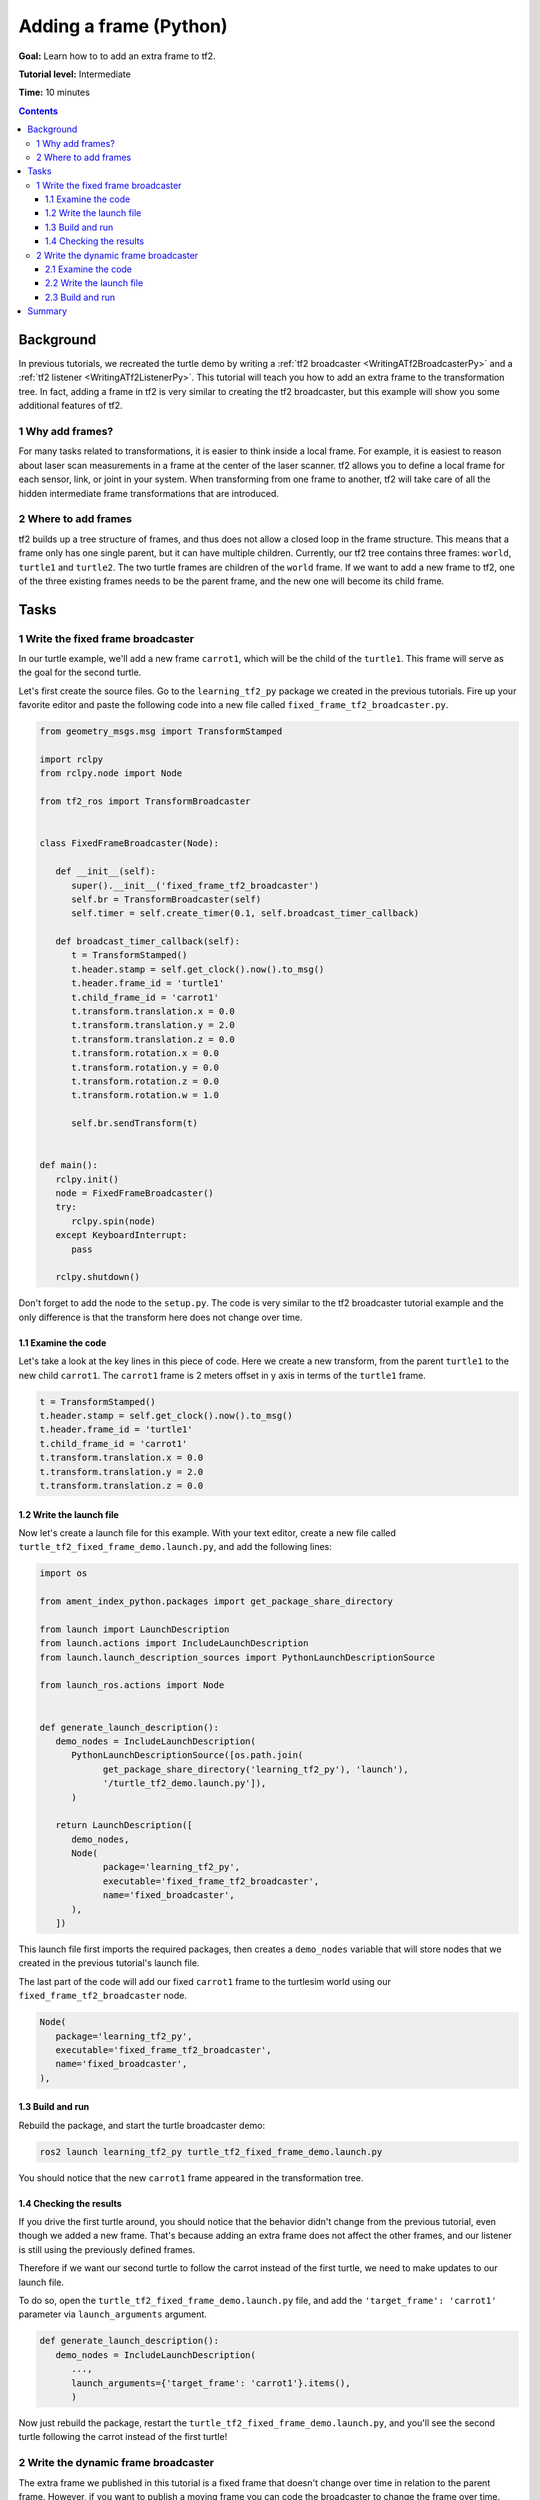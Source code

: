 .. _AddingAFramePy:

Adding a frame (Python)
=======================

**Goal:** Learn how to to add an extra frame to tf2.

**Tutorial level:** Intermediate

**Time:** 10 minutes

.. contents:: Contents
   :depth: 3
   :local:

Background
----------

In previous tutorials, we recreated the turtle demo by writing a :ref:`tf2 broadcaster <WritingATf2BroadcasterPy>` and a :ref:`tf2 listener <WritingATf2ListenerPy>`.
This tutorial will teach you how to add an extra frame to the transformation tree.
In fact, adding a frame in tf2 is very similar to creating the tf2 broadcaster, but this example will show you some additional features of tf2.

1 Why add frames?
^^^^^^^^^^^^^^^^^

For many tasks related to transformations, it is easier to think inside a local frame.
For example, it is easiest to reason about laser scan measurements in a frame at the center of the laser scanner.
tf2 allows you to define a local frame for each sensor, link, or joint in your system.
When transforming from one frame to another, tf2 will take care of all the hidden intermediate frame transformations that are introduced.

2 Where to add frames
^^^^^^^^^^^^^^^^^^^^^

tf2 builds up a tree structure of frames, and thus does not allow a closed loop in the frame structure.
This means that a frame only has one single parent, but it can have multiple children.
Currently, our tf2 tree contains three frames: ``world``, ``turtle1`` and ``turtle2``.
The two turtle frames are children of the ``world`` frame.
If we want to add a new frame to tf2, one of the three existing frames needs to be the parent frame, and the new one will become its child frame.

.. image:: turtlesim_frames.png

Tasks
-----

1 Write the fixed frame broadcaster
^^^^^^^^^^^^^^^^^^^^^^^^^^^^^^^^^^^

In our turtle example, we'll add a new frame ``carrot1``, which will be the child of the ``turtle1``.
This frame will serve as the goal for the second turtle.

Let's first create the source files. Go to the ``learning_tf2_py`` package we created in the previous tutorials.
Fire up your favorite editor and paste the following code into a new file called ``fixed_frame_tf2_broadcaster.py``.

.. code-block:: python

   from geometry_msgs.msg import TransformStamped

   import rclpy
   from rclpy.node import Node

   from tf2_ros import TransformBroadcaster


   class FixedFrameBroadcaster(Node):

      def __init__(self):
         super().__init__('fixed_frame_tf2_broadcaster')
         self.br = TransformBroadcaster(self)
         self.timer = self.create_timer(0.1, self.broadcast_timer_callback)

      def broadcast_timer_callback(self):
         t = TransformStamped()
         t.header.stamp = self.get_clock().now().to_msg()
         t.header.frame_id = 'turtle1'
         t.child_frame_id = 'carrot1'
         t.transform.translation.x = 0.0
         t.transform.translation.y = 2.0
         t.transform.translation.z = 0.0
         t.transform.rotation.x = 0.0
         t.transform.rotation.y = 0.0
         t.transform.rotation.z = 0.0
         t.transform.rotation.w = 1.0

         self.br.sendTransform(t)


   def main():
      rclpy.init()
      node = FixedFrameBroadcaster()
      try:
         rclpy.spin(node)
      except KeyboardInterrupt:
         pass

      rclpy.shutdown()

Don't forget to add the node to the ``setup.py``.
The code is very similar to the tf2 broadcaster tutorial example and the only difference is that the transform here does not change over time.

1.1 Examine the code
~~~~~~~~~~~~~~~~~~~~

Let's take a look at the key lines in this piece of code.
Here we create a new transform, from the parent ``turtle1`` to the new child ``carrot1``.
The ``carrot1`` frame is 2 meters offset in y axis in terms of the ``turtle1`` frame.

.. code-block:: python

   t = TransformStamped()
   t.header.stamp = self.get_clock().now().to_msg()
   t.header.frame_id = 'turtle1'
   t.child_frame_id = 'carrot1'
   t.transform.translation.x = 0.0
   t.transform.translation.y = 2.0
   t.transform.translation.z = 0.0

1.2 Write the launch file
~~~~~~~~~~~~~~~~~~~~~~~~~

Now let's create a launch file for this example.
With your text editor, create a new file called ``turtle_tf2_fixed_frame_demo.launch.py``, and add the following lines:

.. code-block:: python

   import os

   from ament_index_python.packages import get_package_share_directory

   from launch import LaunchDescription
   from launch.actions import IncludeLaunchDescription
   from launch.launch_description_sources import PythonLaunchDescriptionSource

   from launch_ros.actions import Node


   def generate_launch_description():
      demo_nodes = IncludeLaunchDescription(
         PythonLaunchDescriptionSource([os.path.join(
               get_package_share_directory('learning_tf2_py'), 'launch'),
               '/turtle_tf2_demo.launch.py']),
         )

      return LaunchDescription([
         demo_nodes,
         Node(
               package='learning_tf2_py',
               executable='fixed_frame_tf2_broadcaster',
               name='fixed_broadcaster',
         ),
      ])


This launch file first imports the required packages, then creates a ``demo_nodes`` variable that will store nodes that we created in the previous tutorial's launch file.

The last part of the code will add our fixed ``carrot1`` frame to the turtlesim world using our ``fixed_frame_tf2_broadcaster`` node.

.. code-block:: python

   Node(
      package='learning_tf2_py',
      executable='fixed_frame_tf2_broadcaster',
      name='fixed_broadcaster',
   ),

1.3 Build and run
~~~~~~~~~~~~~~~~~

Rebuild the package, and start the turtle broadcaster demo:

.. code-block:: console

   ros2 launch learning_tf2_py turtle_tf2_fixed_frame_demo.launch.py

You should notice that the new ``carrot1`` frame appeared in the transformation tree.

.. image:: turtlesim_frames_carrot.png

1.4 Checking the results
~~~~~~~~~~~~~~~~~~~~~~~~

If you drive the first turtle around, you should notice that the behavior didn't change from the previous tutorial, even though we added a new frame.
That's because adding an extra frame does not affect the other frames, and our listener is still using the previously defined frames.

Therefore if we want our second turtle to follow the carrot instead of the first turtle, we need to make updates to our launch file.

To do so, open the ``turtle_tf2_fixed_frame_demo.launch.py`` file, and add the ``'target_frame': 'carrot1'`` parameter via ``launch_arguments`` argument.

.. code-block:: python

   def generate_launch_description():
      demo_nodes = IncludeLaunchDescription(
         ...,
         launch_arguments={'target_frame': 'carrot1'}.items(),
         )

Now just rebuild the package, restart the ``turtle_tf2_fixed_frame_demo.launch.py``, and you'll see the second turtle following the carrot instead of the first turtle!

.. image:: carrot_static.png

2 Write the dynamic frame broadcaster
^^^^^^^^^^^^^^^^^^^^^^^^^^^^^^^^^^^^^

The extra frame we published in this tutorial is a fixed frame that doesn't change over time in relation to the parent frame.
However, if you want to publish a moving frame you can code the broadcaster to change the frame over time.
Let's change our ``carrot1`` frame so that it changes relative to ``turtle1`` frame over time.

Create the file called ``dynamic_frame_tf2_broadcaster.py``:

.. code-block:: python

   import math

   from geometry_msgs.msg import TransformStamped

   import rclpy
   from rclpy.node import Node

   from tf2_ros import TransformBroadcaster


   class DynamicFrameBroadcaster(Node):

      def __init__(self):
         super().__init__('dynamic_frame_tf2_broadcaster')
         self.br = TransformBroadcaster(self)
         self.timer = self.create_timer(0.1, self.broadcast_timer_callback)

      def broadcast_timer_callback(self):
         seconds, _ = self.get_clock().now().seconds_nanoseconds()
         x = seconds * math.pi

         t = TransformStamped()
         t.header.stamp = self.get_clock().now().to_msg()
         t.header.frame_id = 'turtle1'
         t.child_frame_id = 'carrot1'
         t.transform.translation.x = 10 * math.sin(x)
         t.transform.translation.y = 10 * math.cos(x)
         t.transform.translation.z = 0.0
         t.transform.rotation.x = 0.0
         t.transform.rotation.y = 0.0
         t.transform.rotation.z = 0.0
         t.transform.rotation.w = 1.0

         self.br.sendTransform(t)


   def main():
      rclpy.init()
      node = DynamicFrameBroadcaster()
      try:
         rclpy.spin(node)
      except KeyboardInterrupt:
         pass

      rclpy.shutdown()

2.1 Examine the code
~~~~~~~~~~~~~~~~~~~~

Instead of a fixed definition of our x and y offsets, we are using the ``sin()`` and ``cos()`` functions on the current time so that the offset of ``carrot1`` is constantly changing.

.. code-block:: python

   seconds, _ = self.get_clock().now().seconds_nanoseconds()
   x = seconds * math.pi
   ...
   t.transform.translation.x = 10 * math.sin(x)
   t.transform.translation.y = 10 * math.cos(x)

2.2 Write the launch file
~~~~~~~~~~~~~~~~~~~~~~~~~

To test this code, create a new launch file ``turtle_tf2_dynamic_frame_demo.launch.py`` and paste the following code:

.. code-block:: python

   import os

   from ament_index_python.packages import get_package_share_directory

   from launch import LaunchDescription
   from launch.actions import IncludeLaunchDescription
   from launch.launch_description_sources import PythonLaunchDescriptionSource

   from launch_ros.actions import Node


   def generate_launch_description():
      demo_nodes = IncludeLaunchDescription(
         PythonLaunchDescriptionSource([os.path.join(
               get_package_share_directory('learning_tf2_py'), 'launch'),
               '/turtle_tf2_demo.launch.py']),

         launch_arguments={'target_frame': 'carrot1'}.items(),
         )

      return LaunchDescription([
         demo_nodes,
         Node(
               package='learning_tf2_py',
               executable='dynamic_frame_tf2_broadcaster',
               name='dynamic_broadcaster',
         ),
      ])

2.3 Build and run
~~~~~~~~~~~~~~~~~

Rebuild the package, and start the ``turtle_tf2_dynamic_frame_demo.launch.py`` launch file, and now you’ll see that the second turtle is following the carrot's position that is constantly changing.

.. image:: carrot_dynamic.png

Summary
-------

In this tutorial, you learned about the tf2 transformation tree, its structure, and its features.
You also learned how to add extra fixed and dynamic frames to tf2.
